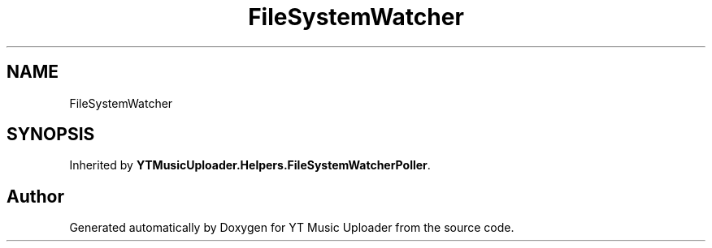 .TH "FileSystemWatcher" 3 "Wed May 12 2021" "YT Music Uploader" \" -*- nroff -*-
.ad l
.nh
.SH NAME
FileSystemWatcher
.SH SYNOPSIS
.br
.PP
.PP
Inherited by \fBYTMusicUploader\&.Helpers\&.FileSystemWatcherPoller\fP\&.

.SH "Author"
.PP 
Generated automatically by Doxygen for YT Music Uploader from the source code\&.
